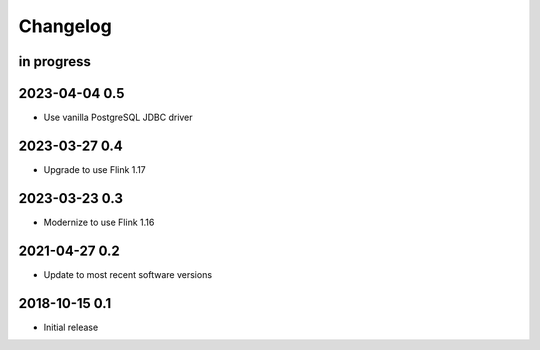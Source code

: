 *********
Changelog
*********


in progress
===========

2023-04-04 0.5
==============
- Use vanilla PostgreSQL JDBC driver

2023-03-27 0.4
==============
- Upgrade to use Flink 1.17

2023-03-23 0.3
==============
- Modernize to use Flink 1.16


2021-04-27 0.2
==============
- Update to most recent software versions


2018-10-15 0.1
==============
- Initial release
